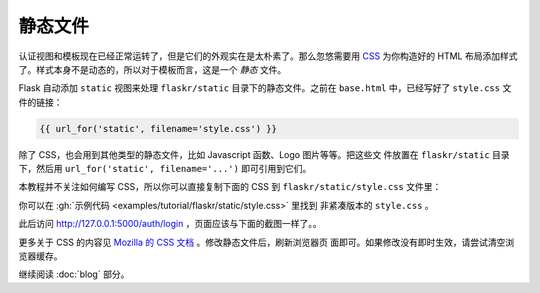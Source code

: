 .. _static-files:

静态文件
============

认证视图和模板现在已经正常运转了，但是它们的外观实在是太朴素了。那么忽悠需要用 `CSS`_
为你构造好的 HTML 布局添加样式了。样式本身不是动态的，所以对于模板而言，这是一个
*静态* 文件。

Flask 自动添加 ``static`` 视图来处理 ``flaskr/static`` 目录下的静态文件。之前在
``base.html`` 中，已经写好了 ``style.css`` 文件的链接：

.. code-block:: html+jinja

    {{ url_for('static', filename='style.css') }}

除了 CSS，也会用到其他类型的静态文件，比如 Javascript 函数、Logo 图片等等。把这些文
件放置在 ``flaskr/static`` 目录下，然后用 ``url_for('static', filename='...')``
即可引用到它们。

本教程并不关注如何编写 CSS，所以你可以直接复制下面的 CSS 到
``flaskr/static/style.css`` 文件里：

.. code-block:: css
    :caption: ``flaskr/static/style.css``

    html { font-family: sans-serif; background: #eee; padding: 1rem; }
    body { max-width: 960px; margin: 0 auto; background: white; }
    h1 { font-family: serif; color: #377ba8; margin: 1rem 0; }
    a { color: #377ba8; }
    hr { border: none; border-top: 1px solid lightgray; }
    nav { background: lightgray; display: flex; align-items: center; padding: 0 0.5rem; }
    nav h1 { flex: auto; margin: 0; }
    nav h1 a { text-decoration: none; padding: 0.25rem 0.5rem; }
    nav ul  { display: flex; list-style: none; margin: 0; padding: 0; }
    nav ul li a, nav ul li span, header .action { display: block; padding: 0.5rem; }
    .content { padding: 0 1rem 1rem; }
    .content > header { border-bottom: 1px solid lightgray; display: flex; align-items: flex-end; }
    .content > header h1 { flex: auto; margin: 1rem 0 0.25rem 0; }
    .flash { margin: 1em 0; padding: 1em; background: #cae6f6; border: 1px solid #377ba8; }
    .post > header { display: flex; align-items: flex-end; font-size: 0.85em; }
    .post > header > div:first-of-type { flex: auto; }
    .post > header h1 { font-size: 1.5em; margin-bottom: 0; }
    .post .about { color: slategray; font-style: italic; }
    .post .body { white-space: pre-line; }
    .content:last-child { margin-bottom: 0; }
    .content form { margin: 1em 0; display: flex; flex-direction: column; }
    .content label { font-weight: bold; margin-bottom: 0.5em; }
    .content input, .content textarea { margin-bottom: 1em; }
    .content textarea { min-height: 12em; resize: vertical; }
    input.danger { color: #cc2f2e; }
    input[type=submit] { align-self: start; min-width: 10em; }

你可以在 :gh:`示例代码 <examples/tutorial/flaskr/static/style.css>` 里找到
非紧凑版本的 ``style.css`` 。

此后访问 http://127.0.0.1:5000/auth/login ，页面应该与下面的截图一样了。。

.. image:: flaskr_login.png
    :align: center
    :class: screenshot
    :alt: screenshot of login page

更多关于 CSS 的内容见 `Mozilla 的 CSS 文档 <CSS_>`_ 。修改静态文件后，刷新浏览器页
面即可。如果修改没有即时生效，请尝试清空浏览器缓存。

.. _CSS: https://developer.mozilla.org/docs/Web/CSS

继续阅读 :doc:`blog` 部分。

